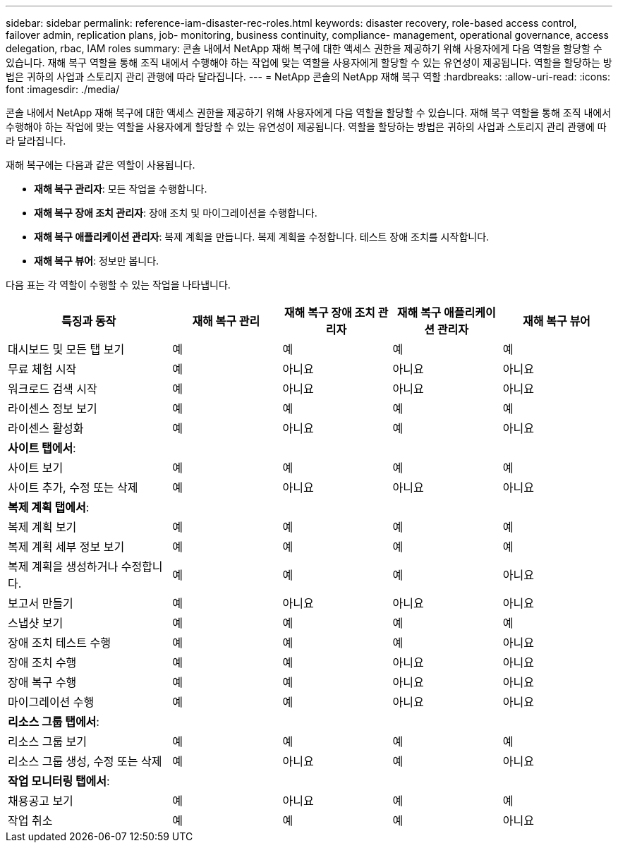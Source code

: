 ---
sidebar: sidebar 
permalink: reference-iam-disaster-rec-roles.html 
keywords: disaster recovery, role-based access control, failover admin, replication plans, job- monitoring, business continuity, compliance- management, operational governance, access delegation, rbac, IAM roles 
summary: 콘솔 내에서 NetApp 재해 복구에 대한 액세스 권한을 제공하기 위해 사용자에게 다음 역할을 할당할 수 있습니다.  재해 복구 역할을 통해 조직 내에서 수행해야 하는 작업에 맞는 역할을 사용자에게 할당할 수 있는 유연성이 제공됩니다. 역할을 할당하는 방법은 귀하의 사업과 스토리지 관리 관행에 따라 달라집니다. 
---
= NetApp 콘솔의 NetApp 재해 복구 역할
:hardbreaks:
:allow-uri-read: 
:icons: font
:imagesdir: ./media/


[role="lead"]
콘솔 내에서 NetApp 재해 복구에 대한 액세스 권한을 제공하기 위해 사용자에게 다음 역할을 할당할 수 있습니다.  재해 복구 역할을 통해 조직 내에서 수행해야 하는 작업에 맞는 역할을 사용자에게 할당할 수 있는 유연성이 제공됩니다. 역할을 할당하는 방법은 귀하의 사업과 스토리지 관리 관행에 따라 달라집니다.

재해 복구에는 다음과 같은 역할이 사용됩니다.

* *재해 복구 관리자*: 모든 작업을 수행합니다.
* *재해 복구 장애 조치 관리자*: 장애 조치 및 마이그레이션을 수행합니다.
* *재해 복구 애플리케이션 관리자*: 복제 계획을 만듭니다.  복제 계획을 수정합니다.  테스트 장애 조치를 시작합니다.
* *재해 복구 뷰어*: 정보만 봅니다.


다음 표는 각 역할이 수행할 수 있는 작업을 나타냅니다.

[cols="30,20a,20a,20a,20a"]
|===
| 특징과 동작 | 재해 복구 관리 | 재해 복구 장애 조치 관리자 | 재해 복구 애플리케이션 관리자 | 재해 복구 뷰어 


| 대시보드 및 모든 탭 보기  a| 
예
 a| 
예
 a| 
예
 a| 
예



| 무료 체험 시작  a| 
예
 a| 
아니요
 a| 
아니요
 a| 
아니요



| 워크로드 검색 시작  a| 
예
 a| 
아니요
 a| 
아니요
 a| 
아니요



| 라이센스 정보 보기  a| 
예
 a| 
예
 a| 
예
 a| 
예



| 라이센스 활성화  a| 
예
 a| 
아니요
 a| 
예
 a| 
아니요



5+| *사이트 탭에서*: 


| 사이트 보기  a| 
예
 a| 
예
 a| 
예
 a| 
예



| 사이트 추가, 수정 또는 삭제  a| 
예
 a| 
아니요
 a| 
아니요
 a| 
아니요



5+| *복제 계획 탭에서*: 


| 복제 계획 보기  a| 
예
 a| 
예
 a| 
예
 a| 
예



| 복제 계획 세부 정보 보기  a| 
예
 a| 
예
 a| 
예
 a| 
예



| 복제 계획을 생성하거나 수정합니다.  a| 
예
 a| 
예
 a| 
예
 a| 
아니요



| 보고서 만들기  a| 
예
 a| 
아니요
 a| 
아니요
 a| 
아니요



| 스냅샷 보기  a| 
예
 a| 
예
 a| 
예
 a| 
예



| 장애 조치 테스트 수행  a| 
예
 a| 
예
 a| 
예
 a| 
아니요



| 장애 조치 수행  a| 
예
 a| 
예
 a| 
아니요
 a| 
아니요



| 장애 복구 수행  a| 
예
 a| 
예
 a| 
아니요
 a| 
아니요



| 마이그레이션 수행  a| 
예
 a| 
예
 a| 
아니요
 a| 
아니요



5+| *리소스 그룹 탭에서*: 


| 리소스 그룹 보기  a| 
예
 a| 
예
 a| 
예
 a| 
예



| 리소스 그룹 생성, 수정 또는 삭제  a| 
예
 a| 
아니요
 a| 
예
 a| 
아니요



5+| *작업 모니터링 탭에서*: 


| 채용공고 보기  a| 
예
 a| 
아니요
 a| 
예
 a| 
예



| 작업 취소  a| 
예
 a| 
예
 a| 
예
 a| 
아니요

|===